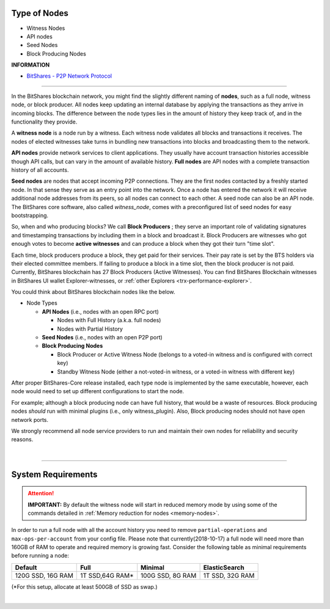 

.. _node-types:


Type of Nodes
********************

* Witness Nodes
* API nodes
* Seed Nodes 
* Block Producing Nodes 


**INFORMATION**

* `BitShares - P2P Network Protocol <https://github.com/bitshares/bitshares-core/wiki/P2P-network-protocol>`_

 
-------

In the BitShares blockchain network, you might find the slightly different naming of **nodes**, such as a full node, witness node, or block producer.  All nodes keep updating an internal database by applying the transactions as they arrive in incoming blocks.  The difference between the node types lies in the amount of history they keep track of, and in the functionality they provide.

A **witness node** is a node run by a witness. Each witness node validates all blocks and transactions it receives. The nodes of elected witnesses take turns in bundling new transactions into blocks and broadcasting them to the network.



**API nodes** provide network services to client applications. They usually have account transaction histories accessible though API calls, but can vary in the amount of available history.  **Full nodes** are API nodes with a complete transaction history of all accounts. 



**Seed nodes** are nodes that accept incoming P2P connections.  They are the first nodes contacted by a freshly started node.  In that sense they serve as an entry point into the network.  Once a node has entered the network it will receive additional node addresses from its peers, so all nodes can connect to each other.  A seed node can also be an API node.  The BitShares core software, also called `witness_node`, comes with a preconfigured list of seed nodes for easy bootstrapping.

So, when and who producing blocks?  We call **Block Producers** ; they serve an important role of validating signatures and timestamping transactions by including them in a block and broadcast it.  Block Producers are witnesses who got enough votes to become **active witnesses** and can produce a block when they got their turn "time slot".  

Each time, block producers produce a block, they get paid for their services. Their pay rate is set by the BTS holders via their elected committee members. If failing to produce a block in a time slot, then the block producer is not paid.  Currently, BitShares blockchain has 27 Block Producers (Active Witnesses).  You can find BitShares Blockchain witnesses in BitShares UI wallet  Explorer-witnesses, or :ref:`other Explorers <trx-performance-explorer>`.


You could think about BitShares blockchain nodes like the below. 

* Node Types

  - **API Nodes** (i.e., nodes with an open RPC port)

    - Nodes with Full History (a.k.a. full nodes)
    - Nodes with Partial History 	
  - **Seed Nodes** (i.e., nodes with an open P2P port) 
  - **Block Producing Nodes**
  
    - Block Producer or Active Witness Node (belongs to a voted-in witness and is configured with correct key)
    - Standby Witness Node (either a not-voted-in witness, or a voted-in witness with different key)


.. image:: ../../_static/output/NodesTypes1.png
        :alt: BitShares Architecture
        :width: 700px
        :align: center

		
After proper BitShares-Core release installed, each type node is implemented by the same executable, however, each node would need to set up different configurations to start the node. 

For example; although a block producing node can have full history, that would be a waste of resources. Block producing nodes *should* run with minimal plugins (i.e., only witness_plugin). Also, Block producing nodes should not have open network ports.

 
We strongly recommend all node service providers to run and maintain their own nodes for reliability and security reasons.

|

---------------

.. _system-requirements-node:

System Requirements
********************

.. Attention:: **IMPORTANT:** By default the witness node will start in reduced memory mode by using some of the commands detailed in :ref:`Memory reduction for nodes <memory-nodes>`.
In order to run a full node with all the account history you need to remove ``partial-operations`` and ``max-ops-per-account`` from your config file. Please note that currently(2018-10-17) a full node will need more than 160GB of RAM to operate and required memory is growing fast. Consider the following table as minimal requirements before running a node:


+-------------------+--------------------+-------------------+-------------------+
|    Default        |    Full            |     Minimal       | ElasticSearch     |
+===================+====================+===================+===================+
| 120G SSD, 16G RAM | 1T SSD,64G RAM*    | 100G SSD, 8G RAM  | 1T SSD, 32G RAM   |
+-------------------+--------------------+-------------------+-------------------+

(*For this setup, allocate at least 500GB of SSD as swap.)

|

